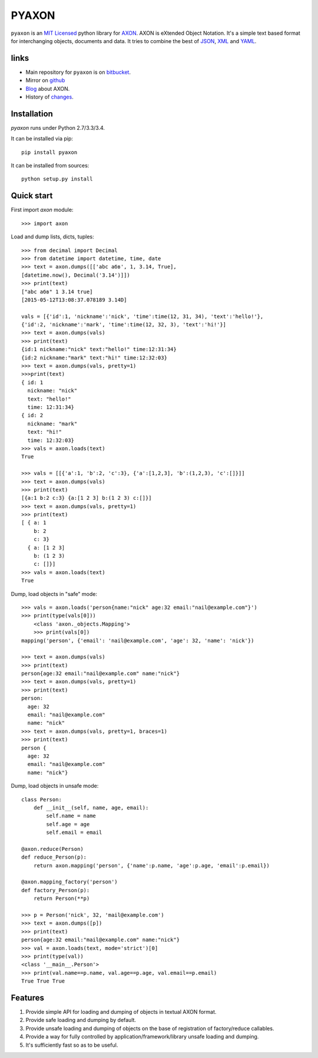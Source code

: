 ======
PYAXON
======

``pyaxon`` is an `MIT Licensed <http://opensource.org/licenses/MIT>`_ python library
for `AXON <http://intellimath.bitbucket.org/axon>`_. 
AXON is eXtended Object Notation. It's a simple text based format for interchanging
objects, documents and data.
It tries to combine the best of `JSON <http://www.json.org>`_,
`XML <http://www.w3.org/XML/>`_ and `YAML <http://www.yaml.org>`_.

links
-----

* Main repository for ``pyaxon`` is on `bitbucket <https://bitbucket.org/intellimath/pyaxon>`_.
* Mirror on `github <https://github.com/intellimath/pyaxon>`_
* `Blog <http://intellimath.bitbucket.org/blog/categories/axon.html>`_ about AXON.
* History of `changes <http://intellimath.bitbucket.org/axon/changelog.html>`_.

Installation
------------

`pyaxon` runs under Python 2.7/3.3/3.4. 

It can be installed via pip::

	pip install pyaxon
	
It can be installed from sources::

	python setup.py install

Quick start
-----------

First import `axon` module::

	>>> import axon

Load and dump lists, dicts, tuples::

	>>> from decimal import Decimal
	>>> from datetime import datetime, time, date
	>>> text = axon.dumps([['abc абв', 1, 3.14, True],
	[datetime.now(), Decimal('3.14')]])
	>>> print(text)
	["abc абв" 1 3.14 true]
	[2015-05-12T13:08:37.078189 3.14D]
	
	vals = [{'id':1, 'nickname':'nick', 'time':time(12, 31, 34), 'text':'hello!'},
	{'id':2, 'nickname':'mark', 'time':time(12, 32, 3), 'text':'hi!'}]
	>>> text = axon.dumps(vals)
	>>> print(text)
	{id:1 nickname:"nick" text:"hello!" time:12:31:34}
	{id:2 nickname:"mark" text:"hi!" time:12:32:03}	
	>>> text = axon.dumps(vals, pretty=1)
	>>>print(text)
	{ id: 1
	  nickname: "nick"
	  text: "hello!"
	  time: 12:31:34}
	{ id: 2
	  nickname: "mark"
	  text: "hi!"
	  time: 12:32:03}
	>>> vals = axon.loads(text)
	True
	  
	>>> vals = [[{'a':1, 'b':2, 'c':3}, {'a':[1,2,3], 'b':(1,2,3), 'c':[]}]]
	>>> text = axon.dumps(vals)
	>>> print(text)
	[{a:1 b:2 c:3} {a:[1 2 3] b:(1 2 3) c:[]}]
	>>> text = axon.dumps(vals, pretty=1)
	>>> print(text)
	[ { a: 1
	    b: 2
	    c: 3}
	  { a: [1 2 3]
	    b: (1 2 3)
	    c: []}]
	>>> vals = axon.loads(text)
	True

Dump, load objects in "safe" mode::
	
    >>> vals = axon.loads('person{name:"nick" age:32 email:"nail@example.com"}')
    >>> print(type(vals[0]))
	<class 'axon._objects.Mapping'>
	>>> print(vals[0])
    mapping('person', {'email': 'nail@example.com', 'age': 32, 'name': 'nick'})

    >>> text = axon.dumps(vals)
    >>> print(text)
    person{age:32 email:"nail@example.com" name:"nick"}
    >>> text = axon.dumps(vals, pretty=1)
    >>> print(text)
    person:
      age: 32
      email: "nail@example.com"
      name: "nick"
    >>> text = axon.dumps(vals, pretty=1, braces=1)
    >>> print(text)
    person {
      age: 32
      email: "nail@example.com"
      name: "nick"}

Dump, load objects in unsafe mode::

	class Person:
	    def __init__(self, name, age, email):
	        self.name = name
	        self.age = age
	        self.email = email
        
	@axon.reduce(Person)
	def reduce_Person(p):
	    return axon.mapping('person', {'name':p.name, 'age':p.age, 'email':p.email})

	@axon.mapping_factory('person')
	def factory_Person(p):
	    return Person(**p)   

	>>> p = Person('nick', 32, 'mail@example.com')
	>>> text = axon.dumps([p])
	>>> print(text)
	person{age:32 email:"mail@example.com" name:"nick"}
	>>> val = axon.loads(text, mode='strict')[0]
	>>> print(type(val))
	<class '__main__.Person'>
	>>> print(val.name==p.name, val.age==p.age, val.email==p.email)
	True True True
	
Features
--------

1. Provide simple API for loading and dumping of objects in textual AXON format.
2. Provide safe loading and dumping by default.
3. Provide unsafe loading and dumping of objects on the base of registration of factory/reduce callables.
4. Provide a way for fully controlled by application/framework/library unsafe loading and dumping.
5. It's sufficiently fast so as to be useful.
